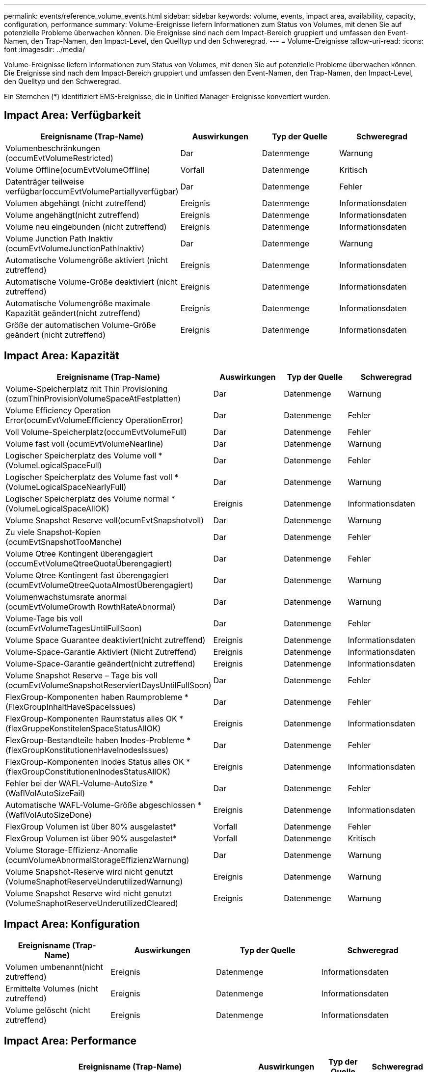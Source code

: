 ---
permalink: events/reference_volume_events.html 
sidebar: sidebar 
keywords: volume, events, impact area, availability, capacity, configuration, performance 
summary: Volume-Ereignisse liefern Informationen zum Status von Volumes, mit denen Sie auf potenzielle Probleme überwachen können. Die Ereignisse sind nach dem Impact-Bereich gruppiert und umfassen den Event-Namen, den Trap-Namen, den Impact-Level, den Quelltyp und den Schweregrad. 
---
= Volume-Ereignisse
:allow-uri-read: 
:icons: font
:imagesdir: ../media/


[role="lead"]
Volume-Ereignisse liefern Informationen zum Status von Volumes, mit denen Sie auf potenzielle Probleme überwachen können. Die Ereignisse sind nach dem Impact-Bereich gruppiert und umfassen den Event-Namen, den Trap-Namen, den Impact-Level, den Quelltyp und den Schweregrad.

Ein Sternchen (*) identifiziert EMS-Ereignisse, die in Unified Manager-Ereignisse konvertiert wurden.



== Impact Area: Verfügbarkeit

|===
| Ereignisname (Trap-Name) | Auswirkungen | Typ der Quelle | Schweregrad 


 a| 
Volumenbeschränkungen (occumEvtVolumeRestricted)
 a| 
Dar
 a| 
Datenmenge
 a| 
Warnung



 a| 
Volume Offline(ocumEvtVolumeOffline)
 a| 
Vorfall
 a| 
Datenmenge
 a| 
Kritisch



 a| 
Datenträger teilweise verfügbar(occumEvtVolumePartiallyverfügbar)
 a| 
Dar
 a| 
Datenmenge
 a| 
Fehler



 a| 
Volumen abgehängt (nicht zutreffend)
 a| 
Ereignis
 a| 
Datenmenge
 a| 
Informationsdaten



 a| 
Volume angehängt(nicht zutreffend)
 a| 
Ereignis
 a| 
Datenmenge
 a| 
Informationsdaten



 a| 
Volume neu eingebunden (nicht zutreffend)
 a| 
Ereignis
 a| 
Datenmenge
 a| 
Informationsdaten



 a| 
Volume Junction Path Inaktiv (ocumEvtVolumeJunctionPathInaktiv)
 a| 
Dar
 a| 
Datenmenge
 a| 
Warnung



 a| 
Automatische Volumengröße aktiviert (nicht zutreffend)
 a| 
Ereignis
 a| 
Datenmenge
 a| 
Informationsdaten



 a| 
Automatische Volume-Größe deaktiviert (nicht zutreffend)
 a| 
Ereignis
 a| 
Datenmenge
 a| 
Informationsdaten



 a| 
Automatische Volumengröße maximale Kapazität geändert(nicht zutreffend)
 a| 
Ereignis
 a| 
Datenmenge
 a| 
Informationsdaten



 a| 
Größe der automatischen Volume-Größe geändert (nicht zutreffend)
 a| 
Ereignis
 a| 
Datenmenge
 a| 
Informationsdaten

|===


== Impact Area: Kapazität

|===
| Ereignisname (Trap-Name) | Auswirkungen | Typ der Quelle | Schweregrad 


 a| 
Volume-Speicherplatz mit Thin Provisioning (ozumThinProvisionVolumeSpaceAtFestplatten)
 a| 
Dar
 a| 
Datenmenge
 a| 
Warnung



 a| 
Volume Efficiency Operation Error(ocumEvtVolumeEfficiency OperationError)
 a| 
Dar
 a| 
Datenmenge
 a| 
Fehler



 a| 
Voll Volume-Speicherplatz(occumEvtVolumeFull)
 a| 
Dar
 a| 
Datenmenge
 a| 
Fehler



 a| 
Volume fast voll (ocumEvtVolumeNearline)
 a| 
Dar
 a| 
Datenmenge
 a| 
Warnung



 a| 
Logischer Speicherplatz des Volume voll * (VolumeLogicalSpaceFull)
 a| 
Dar
 a| 
Datenmenge
 a| 
Fehler



 a| 
Logischer Speicherplatz des Volume fast voll * (VolumeLogicalSpaceNearlyFull)
 a| 
Dar
 a| 
Datenmenge
 a| 
Warnung



 a| 
Logischer Speicherplatz des Volume normal *(VolumeLogicalSpaceAllOK)
 a| 
Ereignis
 a| 
Datenmenge
 a| 
Informationsdaten



 a| 
Volume Snapshot Reserve voll(ocumEvtSnapshotvoll)
 a| 
Dar
 a| 
Datenmenge
 a| 
Warnung



 a| 
Zu viele Snapshot-Kopien (ocumEvtSnapshotTooManche)
 a| 
Dar
 a| 
Datenmenge
 a| 
Fehler



 a| 
Volume Qtree Kontingent überengagiert (occumEvtVolumeQtreeQuotaÜberengagiert)
 a| 
Dar
 a| 
Datenmenge
 a| 
Fehler



 a| 
Volume Qtree Kontingent fast überengagiert (ocumEvtVolumeQtreeQuotaAlmostÜberengagiert)
 a| 
Dar
 a| 
Datenmenge
 a| 
Warnung



 a| 
Volumenwachstumsrate anormal (ocumEvtVolumeGrowth RowthRateAbnormal)
 a| 
Dar
 a| 
Datenmenge
 a| 
Warnung



 a| 
Volume-Tage bis voll (ocumEvtVolumeTagesUntilFullSoon)
 a| 
Dar
 a| 
Datenmenge
 a| 
Fehler



 a| 
Volume Space Guarantee deaktiviert(nicht zutreffend)
 a| 
Ereignis
 a| 
Datenmenge
 a| 
Informationsdaten



 a| 
Volume-Space-Garantie Aktiviert (Nicht Zutreffend)
 a| 
Ereignis
 a| 
Datenmenge
 a| 
Informationsdaten



 a| 
Volume-Space-Garantie geändert(nicht zutreffend)
 a| 
Ereignis
 a| 
Datenmenge
 a| 
Informationsdaten



 a| 
Volume Snapshot Reserve – Tage bis voll (ocumEvtVolumeSnapshotReserviertDaysUntilFullSoon)
 a| 
Dar
 a| 
Datenmenge
 a| 
Fehler



 a| 
FlexGroup-Komponenten haben Raumprobleme *(FlexGroupInhaltHaveSpaceIssues)
 a| 
Dar
 a| 
Datenmenge
 a| 
Fehler



 a| 
FlexGroup-Komponenten Raumstatus alles OK *(flexGruppeKonstitelenSpaceStatusAllOK)
 a| 
Ereignis
 a| 
Datenmenge
 a| 
Informationsdaten



 a| 
FlexGroup-Bestandteile haben Inodes-Probleme *(flexGroupKonstitutionenHaveInodesIssues)
 a| 
Dar
 a| 
Datenmenge
 a| 
Fehler



 a| 
FlexGroup-Komponenten inodes Status alles OK *(flexGroupConstitutionenInodesStatusAllOK)
 a| 
Ereignis
 a| 
Datenmenge
 a| 
Informationsdaten



 a| 
Fehler bei der WAFL-Volume-AutoSize * (WaflVolAutoSizeFail)
 a| 
Dar
 a| 
Datenmenge
 a| 
Fehler



 a| 
Automatische WAFL-Volume-Größe abgeschlossen * (WaflVolAutoSizeDone)
 a| 
Ereignis
 a| 
Datenmenge
 a| 
Informationsdaten



 a| 
FlexGroup Volumen ist über 80% ausgelastet*
 a| 
Vorfall
 a| 
Datenmenge
 a| 
Fehler



 a| 
FlexGroup Volumen ist über 90% ausgelastet*
 a| 
Vorfall
 a| 
Datenmenge
 a| 
Kritisch



 a| 
Volume Storage-Effizienz-Anomalie (ocumVolumeAbnormalStorageEffizienzWarnung)
 a| 
Dar
 a| 
Datenmenge
 a| 
Warnung



 a| 
Volume Snapshot-Reserve wird nicht genutzt (VolumeSnaphotReserveUnderutilizedWarnung)
 a| 
Ereignis
 a| 
Datenmenge
 a| 
Warnung



 a| 
Volume Snapshot Reserve wird nicht genutzt (VolumeSnaphotReserveUnderutilizedCleared)
 a| 
Ereignis
 a| 
Datenmenge
 a| 
Warnung

|===


== Impact Area: Konfiguration

|===
| Ereignisname (Trap-Name) | Auswirkungen | Typ der Quelle | Schweregrad 


 a| 
Volumen umbenannt(nicht zutreffend)
 a| 
Ereignis
 a| 
Datenmenge
 a| 
Informationsdaten



 a| 
Ermittelte Volumes (nicht zutreffend)
 a| 
Ereignis
 a| 
Datenmenge
 a| 
Informationsdaten



 a| 
Volume gelöscht (nicht zutreffend)
 a| 
Ereignis
 a| 
Datenmenge
 a| 
Informationsdaten

|===


== Impact Area: Performance

|===
| Ereignisname (Trap-Name) | Auswirkungen | Typ der Quelle | Schweregrad 


 a| 
QoS Volume Max. IOPS Warnschwellenwert nicht erreicht (ocumQosVolumeMaxIopsWarnung)
 a| 
Dar
 a| 
Datenmenge
 a| 
Warnung



 a| 
QoS-Volume max. MB/s Warnschwellenwert überschritten(ocumQosVolumeMaxMbpsWarnung)
 a| 
Dar
 a| 
Datenmenge
 a| 
Warnung



 a| 
QoS Volume Max. IOPS/TB Warnschwellenwert nicht erreicht (ocumQosVolumeMaxIopsPerTbWarnung)
 a| 
Dar
 a| 
Datenmenge
 a| 
Warnung



 a| 
Überschreitung des Workload-Volume-Latenzschwellenwerts gemäß Definition der Performance-Service-Level-Richtlinie (ocumConformanceLatency Warning)
 a| 
Dar
 a| 
Datenmenge
 a| 
Warnung



 a| 
Unterschreiten des kritischen Schwellenwerts für Volume-IOPS (OktumVolumeIopsVorfall)
 a| 
Vorfall
 a| 
Datenmenge
 a| 
Kritisch



 a| 
Unterschreitr. Volume IOPS-Warnungsschwellenwert (ocumVolumeIopsWarnung)
 a| 
Dar
 a| 
Datenmenge
 a| 
Warnung



 a| 
Unterschreiten kritischen Schwellenwert für Volume-MB/s (ocumVolumeMbpsVorfall)
 a| 
Vorfall
 a| 
Datenmenge
 a| 
Kritisch



 a| 
Volume MB/s Warnschwellenwert überschritten(OccumVolumeMbpsWarnung )
 a| 
Dar
 a| 
Datenmenge
 a| 
Warnung



 a| 
Volume-Latenz ms/op kritischer Schwellenwert – nicht überschritten (OktumVolumeLatenVorfall)
 a| 
Vorfall
 a| 
Datenmenge
 a| 
Kritisch



 a| 
Schwellenwert für Volume-Latenzwarnung überschritten (ocumVolumeLatencyWarnung)
 a| 
Dar
 a| 
Datenmenge
 a| 
Warnung



 a| 
Volume Cache Miss-Verhältnis – kritischer Schwellenwert überschritten (ocumVolumeCacheMissRatioVorfall)
 a| 
Vorfall
 a| 
Datenmenge
 a| 
Kritisch



 a| 
Volume Cache Miss Ratio Warnung nicht überschritten (ocumVolumeCacheMissRatioWarnung)
 a| 
Dar
 a| 
Datenmenge
 a| 
Warnung



 a| 
Volume-Latenz und IOPS – kritischer Schwellenwert – nicht erreicht (ocumVolumeLatencyIopsVorfall)
 a| 
Vorfall
 a| 
Datenmenge
 a| 
Kritisch



 a| 
Nicht erreichender Volume-Latenz und IOPS -Warnungsschwellenwert (ocumVolumeLatencyIopsWarnung)
 a| 
Dar
 a| 
Datenmenge
 a| 
Warnung



 a| 
Volume-Latenz und MB/s kritischer Schwellenwert – nicht überschritten (ocumVolumeLatencyMbpsVorfall)
 a| 
Vorfall
 a| 
Datenmenge
 a| 
Kritisch



 a| 
Volume-Latenz und MB/s Warnschwellenwert nicht eingehalten (ocumVolumeLatencyMbpsWarnung)
 a| 
Dar
 a| 
Datenmenge
 a| 
Warnung



 a| 
Volume-Latenz und Aggregat-Performance-Kapazität eingesetzt. Kritischer Schwellenwert ist nicht erreicht (ocumVolumeLatencyAggregatePerformance-KapazitätenUsedVorfall)
 a| 
Vorfall
 a| 
Datenmenge
 a| 
Kritisch



 a| 
Volume-Latenz und verwendete Aggregat-Performance-Kapazität Warnschwellenwert nicht erreicht (ocumVolumeLatencyAggregatePerformance-KapazitätenUsedWarnung)
 a| 
Dar
 a| 
Datenmenge
 a| 
Warnung



 a| 
Volume-Latenz und aggregierte Auslastung kritischer Schwellenwert überschritten (ocumVolumeLatenAggregateUtilizationVorfall)
 a| 
Vorfall
 a| 
Datenmenge
 a| 
Kritisch



 a| 
Volume-Latenz und Aggregatauslastung Warnschwellenwert nicht erreicht (ocumVolumeLatenAggregateUtilizationWarnung)
 a| 
Dar
 a| 
Datenmenge
 a| 
Warnung



 a| 
Volume-Latenz und Node-Performance-Kapazität verwendet kritischer Schwellenwert – nicht erreicht (ocumVolumeLatencyNodePerformance-kapazitätBenutzerfall)
 a| 
Vorfall
 a| 
Datenmenge
 a| 
Kritisch



 a| 
Verwendete Volume-Latenz und Node-Performance-Kapazität – Warnschwellenwert nicht erreicht (ocumVolumeLatencyNodePerformance-kapazitätUsedWarnung)
 a| 
Dar
 a| 
Datenmenge
 a| 
Warnung



 a| 
Verwendete Volume-Latenz und Node-Performance-Kapazität – Überschreiten kritischer Schwellenwert (ocumVolumeLatencyAggregatePerfkapazitätUseTakeoverIncident)
 a| 
Vorfall
 a| 
Datenmenge
 a| 
Kritisch



 a| 
Verwendete Volume-Latenz und Node-Performance-Kapazität – Überschreitung der Schwellenwertverletzungen (ocumVolumeLatencyAggregatePerfkapazitätUseTakeoverWarning)
 a| 
Dar
 a| 
Datenmenge
 a| 
Warnung



 a| 
Volume-Latenz und Node-Auslastung – kritischer Schwellenwert – nicht erreicht (ocumVolumeLatencyNotilationVorfall)
 a| 
Vorfall
 a| 
Datenmenge
 a| 
Kritisch



 a| 
Nicht erreichender Schwellenwert für Volume-Latenz und Node-Auslastung (ocumVolumeLatencyNodeUtilizationWarnung)
 a| 
Dar
 a| 
Datenmenge
 a| 
Warnung

|===


== Impact Area: Security

|===
| Ereignisname (Trap-Name) | Auswirkungen | Typ der Quelle | Schweregrad 


 a| 
Volume Anti-Ransomware Monitoring ist aktiviert (Active Mode)
(AntiRansomware VolumeStateEnabled)
 a| 
Ereignis
 a| 
Datenmenge
 a| 
Informationsdaten



 a| 
Das Anti-Ransomware-Monitoring von Volumes ist deaktiviert
(AntiRansomware VolumeStateDisabled)
 a| 
Dar
 a| 
Datenmenge
 a| 
Warnung



 a| 
Volume Anti-Ransomware Monitoring ist aktiviert (Learning Mode)
(AntiRansomware VolumeStateDryrun)
 a| 
Ereignis
 a| 
Datenmenge
 a| 
Informationsdaten



 a| 
Anti-Ransomware Monitoring von Volumes wird angehalten (Lernmodus)
(AntiRansomware VolumeStateDryrunPaused)
 a| 
Dar
 a| 
Datenmenge
 a| 
Warnung



 a| 
Anti-Ransomware Monitoring von Volumes wird angehalten (aktiver Modus)
(AntiRansomware VolumeStateEnablePaused)
 a| 
Dar
 a| 
Datenmenge
 a| 
Warnung



 a| 
Volume Anti-Ransomware-Überwachung wird deaktiviert
(AntiRansomware VolumeStateDisableInProgress)
 a| 
Dar
 a| 
Datenmenge
 a| 
Warnung



 a| 
Ransomware-Aktivität Gesehen
(CallHomeRansomwareActivitySee)
 a| 
Vorfall
 a| 
Datenmenge
 a| 
Kritisch



 a| 
Volume geeignet für die Anti-Ransomware-Überwachung (Lernmodus) (ocumEvtVolumeArwCandidate)
 a| 
Ereignis
 a| 
Datenmenge
 a| 
Informationsdaten



 a| 
Volume geeignet für die Anti-Ransomware-Überwachung (aktiver Modus) (ocumVolumeSuitedForActiveAntiBefreiwareDetection)
 a| 
Dar
 a| 
Datenmenge
 a| 
Warnung



 a| 
Volume weist eine laute Anti-Ransomware-Warnung auf (antiBefreiwareFeatureNoisyVolume)
 a| 
Dar
 a| 
Datenmenge
 a| 
Warnung

|===


== Impact-Bereich: Datensicherung

|===
| Ereignisname (Trap-Name) | Auswirkungen | Typ der Quelle | Schweregrad 


 a| 
Volume verfügt über unzureichenden lokalen Snapshot-Schutz (VolumeLackLocalProtectionWarnung)
 a| 
Dar
 a| 
Datenmenge
 a| 
Warnung



 a| 
Volume verfügt über unzureichenden lokalen Snapshot-Schutz (VolumeLackLocalProtectionCleared)
 a| 
Dar
 a| 
Datenmenge
 a| 
Warnung

|===